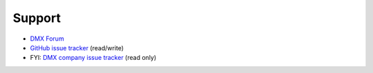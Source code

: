 Support
=======

* `DMX Forum <https://forum.dmx.systems>`_
* `GitHub issue tracker <https://github.com/dmx-systems/dmx-platform/issues>`_ (read/write)
* FYI: `DMX company issue tracker <https://git.dmx.systems/dmx-platform/dmx-platform/issues>`_ (read only)
